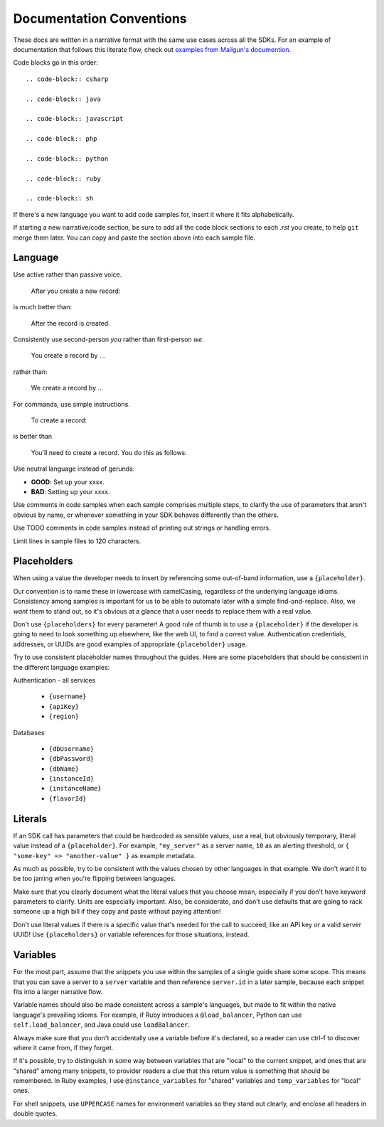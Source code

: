 Documentation Conventions
=========================

These docs are written in a narrative format with the same use cases across all the SDKs. For an example of documentation that follows this literate flow, check out `examples from Mailgun's documention`_.

.. _examples from Mailgun's documention: http://documentation.mailgun.com/quickstart.html#sending-messages

Code blocks go in this order::

  .. code-block:: csharp

  .. code-block:: java

  .. code-block:: javascript

  .. code-block:: php

  .. code-block:: python

  .. code-block:: ruby

  .. code-block:: sh

If there's a new language you want to add code samples for, insert it where it fits alphabetically.

If starting a new narrative/code section, be sure to add all the code block sections to each `.rst` you create, to help ``git`` merge them later. You can copy and paste the section above into each sample file.

Language
--------

Use active rather than passive voice.

    After you create a new record:

is much better than:

    After the record is created.

Consistently use second-person `you` rather than first-person `we`.

    You create a record by ...

rather than:

    We create a record by ...

For commands, use simple instructions.

    To create a record:

is better than

    You'll need to create a record. You do this as follows:

Use neutral language instead of gerunds:

* **GOOD**: Set up your xxxx.
* **BAD**: Setting up your xxxx.

Use comments in code samples when each sample comprises multiple steps, to clarify the use of parameters that aren't obvious by name, or whenever something in your SDK behaves differently than the others.

Use TODO comments in code samples instead of printing out strings or handling errors.

Limit lines in sample files to 120 characters.

Placeholders
------------

When using a value the developer needs to insert by referencing some out-of-band information, use a ``{placeholder}``.

Our convention is to name these in lowercase with camelCasing, regardless of the underlying language idioms. Consistency among samples is important for us to be able to automate later with a simple find-and-replace. Also, we *want* them to stand out, so it's obvious at a glance that a user needs to replace them with a real value.

Don't use ``{placeholders}`` for every parameter! A good rule of thumb is to use a ``{placeholder}`` if the developer is going to need to look something up elsewhere, like the web UI, to find a correct value. Authentication credentials, addresses, or UUIDs are good examples of appropriate ``{placeholder}`` usage.

Try to use consistent placeholder names throughout the guides. Here are some placeholders that should be consistent in the different language examples:

Authentication - all services

 * ``{username}``
 * ``{apiKey}``
 * ``{region}``

Databases

 * ``{dbUsername}``
 * ``{dbPassword}``
 * ``{dbName}``
 * ``{instanceId}``
 * ``{instanceName}``
 * ``{flavorId}``

Literals
--------

If an SDK call has parameters that could be hardcoded as sensible values, use a real, but obviously temporary, literal value instead of a ``{placeholder}``. For example, ``"my_server"`` as a server name, ``10`` as an alerting threshold, or ``{ "some-key" => "another-value" }`` as example metadata.

As much as possible, try to be consistent with the values chosen by other languages in that example. We don't want it to be too jarring when you're flipping between languages.

Make sure that you clearly document what the literal values that you choose mean, especially if you don't have keyword parameters to clarify. Units are especially important. Also, be considerate, and don't use defaults that are going to rack someone up a high bill if they copy and paste without paying attention!

Don't use literal values if there is a specific value that's needed for the call to succeed, like an API key or a valid server UUID! Use ``{placeholders}`` or variable references for those situations, instead.

Variables
---------

For the most part, assume that the snippets you use within the samples of a single guide share some scope. This means that you can save a server to a ``server`` variable and then reference ``server.id`` in a later sample, because each snippet fits into a larger narrative flow.

Variable names should also be made consistent across a sample's languages, but made to fit within the native language's prevailing idioms. For example, if Ruby introduces a ``@load_balancer``, Python can use ``self.load_balancer``, and Java could use ``loadBalancer``.

Always make sure that you don't accidentally use a variable before it's declared, so a reader can use ctrl-f to discover where it came from, if they forget.

If it's possible, try to distinguish in some way between variables that are "local" to the current snippet, and ones that are "shared" among many snippets, to provider readers a clue that this return value is something that should be remembered. In Ruby examples, I use ``@instance_variables`` for "shared" variables and ``temp_variables`` for "local" ones.

For shell snippets, use ``UPPERCASE`` names for environment variables so they stand out clearly, and enclose all headers in double quotes.
